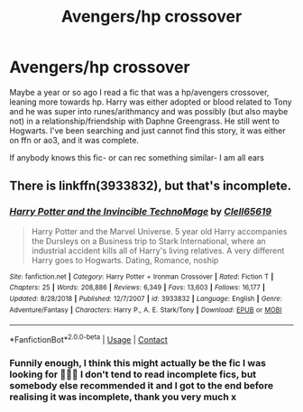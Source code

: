#+TITLE: Avengers/hp crossover

* Avengers/hp crossover
:PROPERTIES:
:Author: Kidsgetdownfromthere
:Score: 3
:DateUnix: 1606477210.0
:DateShort: 2020-Nov-27
:FlairText: What's That Fic?
:END:
Maybe a year or so ago I read a fic that was a hp/avengers crossover, leaning more towards hp. Harry was either adopted or blood related to Tony and he was super into runes/arithmancy and was possibly (but also maybe not) in a relationship/friendship with Daphne Greengrass. He still went to Hogwarts. I've been searching and just cannot find this story, it was either on ffn or ao3, and it was complete.

If anybody knows this fic- or can rec something similar- I am all ears


** There is linkffn(3933832), but that's incomplete.
:PROPERTIES:
:Author: Omeganian
:Score: 2
:DateUnix: 1606479085.0
:DateShort: 2020-Nov-27
:END:

*** [[https://www.fanfiction.net/s/3933832/1/][*/Harry Potter and the Invincible TechnoMage/*]] by [[https://www.fanfiction.net/u/1298529/Clell65619][/Clell65619/]]

#+begin_quote
  Harry Potter and the Marvel Universe. 5 year old Harry accompanies the Dursleys on a Business trip to Stark International, where an industrial accident kills all of Harry's living relatives. A very different Harry goes to Hogwarts. Dating, Romance, noship
#+end_quote

^{/Site/:} ^{fanfiction.net} ^{*|*} ^{/Category/:} ^{Harry} ^{Potter} ^{+} ^{Ironman} ^{Crossover} ^{*|*} ^{/Rated/:} ^{Fiction} ^{T} ^{*|*} ^{/Chapters/:} ^{25} ^{*|*} ^{/Words/:} ^{208,886} ^{*|*} ^{/Reviews/:} ^{6,349} ^{*|*} ^{/Favs/:} ^{13,603} ^{*|*} ^{/Follows/:} ^{16,177} ^{*|*} ^{/Updated/:} ^{8/28/2018} ^{*|*} ^{/Published/:} ^{12/7/2007} ^{*|*} ^{/id/:} ^{3933832} ^{*|*} ^{/Language/:} ^{English} ^{*|*} ^{/Genre/:} ^{Adventure/Fantasy} ^{*|*} ^{/Characters/:} ^{Harry} ^{P.,} ^{A.} ^{E.} ^{Stark/Tony} ^{*|*} ^{/Download/:} ^{[[http://www.ff2ebook.com/old/ffn-bot/index.php?id=3933832&source=ff&filetype=epub][EPUB]]} ^{or} ^{[[http://www.ff2ebook.com/old/ffn-bot/index.php?id=3933832&source=ff&filetype=mobi][MOBI]]}

--------------

*FanfictionBot*^{2.0.0-beta} | [[https://github.com/FanfictionBot/reddit-ffn-bot/wiki/Usage][Usage]] | [[https://www.reddit.com/message/compose?to=tusing][Contact]]
:PROPERTIES:
:Author: FanfictionBot
:Score: 1
:DateUnix: 1606479100.0
:DateShort: 2020-Nov-27
:END:


*** Funnily enough, I think this might actually be the fic I was looking for 🤦🏻‍♀️ I don't tend to read incomplete fics, but somebody else recommended it and I got to the end before realising it was incomplete, thank you very much x
:PROPERTIES:
:Author: Kidsgetdownfromthere
:Score: 1
:DateUnix: 1606506095.0
:DateShort: 2020-Nov-27
:END:
